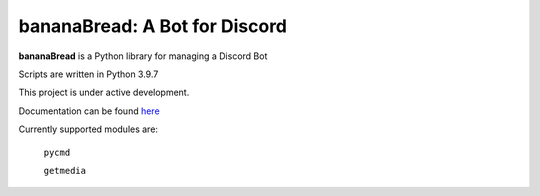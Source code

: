 bananaBread: A Bot for Discord
==============================

**bananaBread** is a Python library for managing a Discord Bot

Scripts are written in Python 3.9.7

This project is under active development.

Documentation can be found `here <https://kktnl.github.io/functional-discord-bot/>`_

Currently supported modules are:

    ``pycmd``

    ``getmedia``
